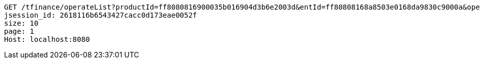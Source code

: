 [source,http,options="nowrap"]
----
GET /tfinance/operateList?productId=ff8080816900035b016904d3b6e2003d&entId=ff80808168a8503e0168da9830c9000a&operate=0 HTTP/1.1
jsession_id: 2618116b6543427cacc0d173eae0052f
size: 10
page: 1
Host: localhost:8080

----